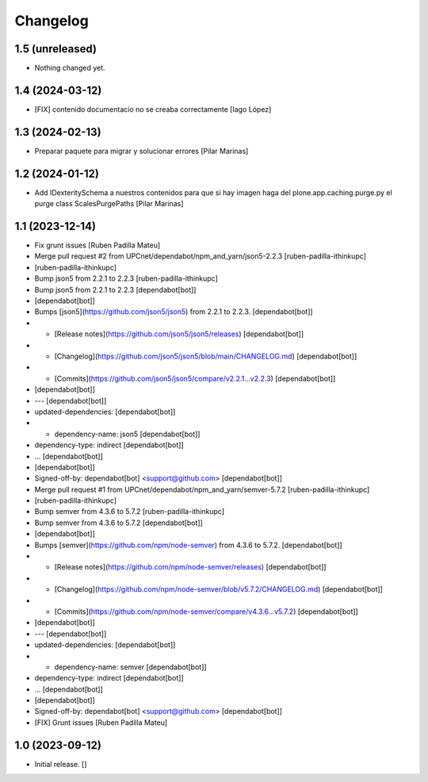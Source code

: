 Changelog
=========


1.5 (unreleased)
----------------

- Nothing changed yet.


1.4 (2024-03-12)
----------------

* [FIX] contenido documentacio no se creaba correctamente [Iago López]

1.3 (2024-02-13)
----------------

* Preparar paquete para migrar y solucionar errores [Pilar Marinas]

1.2 (2024-01-12)
----------------

* Add IDexteritySchema a nuestros contenidos para que si hay imagen haga del plone.app.caching.purge.py el purge class ScalesPurgePaths [Pilar Marinas]

1.1 (2023-12-14)
----------------

* Fix grunt issues [Ruben Padilla Mateu]
* Merge pull request #2 from UPCnet/dependabot/npm_and_yarn/json5-2.2.3 [ruben-padilla-ithinkupc]
*  [ruben-padilla-ithinkupc]
* Bump json5 from 2.2.1 to 2.2.3 [ruben-padilla-ithinkupc]
* Bump json5 from 2.2.1 to 2.2.3 [dependabot[bot]]
*  [dependabot[bot]]
* Bumps [json5](https://github.com/json5/json5) from 2.2.1 to 2.2.3. [dependabot[bot]]
* - [Release notes](https://github.com/json5/json5/releases) [dependabot[bot]]
* - [Changelog](https://github.com/json5/json5/blob/main/CHANGELOG.md) [dependabot[bot]]
* - [Commits](https://github.com/json5/json5/compare/v2.2.1...v2.2.3) [dependabot[bot]]
*  [dependabot[bot]]
* --- [dependabot[bot]]
* updated-dependencies: [dependabot[bot]]
* - dependency-name: json5 [dependabot[bot]]
* dependency-type: indirect [dependabot[bot]]
* ... [dependabot[bot]]
*  [dependabot[bot]]
* Signed-off-by: dependabot[bot] <support@github.com> [dependabot[bot]]
* Merge pull request #1 from UPCnet/dependabot/npm_and_yarn/semver-5.7.2 [ruben-padilla-ithinkupc]
*  [ruben-padilla-ithinkupc]
* Bump semver from 4.3.6 to 5.7.2 [ruben-padilla-ithinkupc]
* Bump semver from 4.3.6 to 5.7.2 [dependabot[bot]]
*  [dependabot[bot]]
* Bumps [semver](https://github.com/npm/node-semver) from 4.3.6 to 5.7.2. [dependabot[bot]]
* - [Release notes](https://github.com/npm/node-semver/releases) [dependabot[bot]]
* - [Changelog](https://github.com/npm/node-semver/blob/v5.7.2/CHANGELOG.md) [dependabot[bot]]
* - [Commits](https://github.com/npm/node-semver/compare/v4.3.6...v5.7.2) [dependabot[bot]]
*  [dependabot[bot]]
* --- [dependabot[bot]]
* updated-dependencies: [dependabot[bot]]
* - dependency-name: semver [dependabot[bot]]
* dependency-type: indirect [dependabot[bot]]
* ... [dependabot[bot]]
*  [dependabot[bot]]
* Signed-off-by: dependabot[bot] <support@github.com> [dependabot[bot]]
* [FIX] Grunt issues [Ruben Padilla Mateu]

1.0 (2023-09-12)
----------------

- Initial release.
  []
